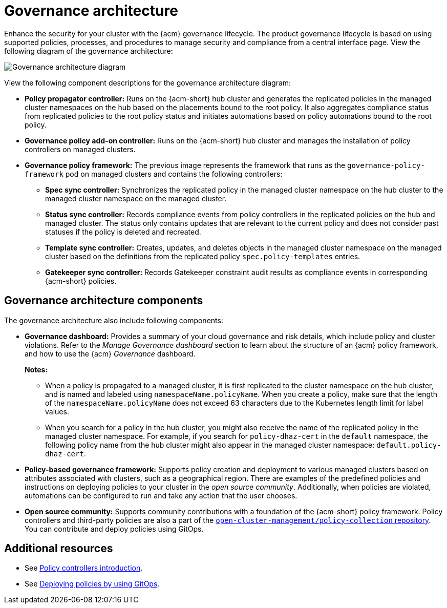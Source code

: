 [#governance-architecture]
= Governance architecture

Enhance the security for your cluster with the {acm} governance lifecycle. The product governance lifecycle is based on using supported policies, processes, and procedures to manage security and compliance from a central interface page. View the following diagram of the governance architecture:

image:../images/governance_arch_2.8.png[Governance architecture diagram] 

View the following component descriptions for the governance architecture diagram:

- *Policy propagator controller:* Runs on the {acm-short} hub cluster and generates the replicated policies in the managed cluster namespaces on the hub based on the placements bound to the root policy. It also aggregates compliance status from replicated policies to the root policy status and initiates automations based on policy automations bound to the root policy.

- *Governance policy add-on controller:* Runs on the {acm-short} hub cluster and manages the installation of policy controllers on managed clusters.

- *Governance policy framework:* The previous image represents the framework that runs as the `governance-policy-framework` pod on managed clusters and contains the following controllers:
** *Spec sync controller:* Synchronizes  the replicated policy in the managed cluster namespace on the hub cluster to the managed cluster namespace on the managed cluster.

** *Status sync controller:* Records compliance events from policy controllers in the replicated policies on the hub and managed cluster. The status only contains updates that are relevant to the current policy and does not consider past statuses if the policy is deleted and recreated.

** *Template sync controller:* Creates, updates, and deletes objects in the managed cluster namespace on the managed cluster based on the definitions from the replicated policy `spec.policy-templates` entries.

** *Gatekeeper sync controller:* Records Gatekeeper constraint audit results as compliance events in corresponding {acm-short} policies.

[#gov-arch-components]
== Governance architecture components

The governance architecture also include following components:

* *Governance dashboard:* Provides a summary of your cloud governance and risk details, which include policy and cluster violations. Refer to the _Manage Governance dashboard_ section to learn about the structure of an {acm} policy framework, and how to use the {acm} _Governance_ dashboard.
+
*Notes:*  
+
** When a policy is propagated to a managed cluster, it is first replicated to the cluster namespace on the hub cluster, and is named and labeled using `namespaceName.policyName`. When you create a policy, make sure that the length of the `namespaceName.policyName` does not exceed 63 characters due to the Kubernetes length limit for label values.

** When you search for a policy in the hub cluster, you might also receive the name of the replicated policy in the managed cluster namespace. For example, if you search for `policy-dhaz-cert` in the `default` namespace, the following policy name from the hub cluster might also appear in the managed cluster namespace: `default.policy-dhaz-cert`.

* *Policy-based governance framework:* Supports policy creation and deployment to various managed clusters based on attributes associated with clusters, such as a geographical region. There are examples of the predefined policies and instructions on deploying policies to your cluster in the _open source community_. Additionally, when policies are violated, automations can be configured to run and take any action that the user chooses. 

* *Open source community:* Supports community contributions with a foundation of the {acm-short} policy framework. Policy controllers and third-party policies are also a part of the link:https://github.com/open-cluster-management/policy-collection[`open-cluster-management/policy-collection` repository]. You can contribute and deploy policies using GitOps. 

[#additional-resources-gov-arch]
== Additional resources

- See link:../governance/policy_controllers_intro.adoc#policy-controllers[Policy controllers introduction].
- See link:../gitops/deploy_gitops.adoc#gitops-deploy-policies[Deploying policies by using GitOps].
